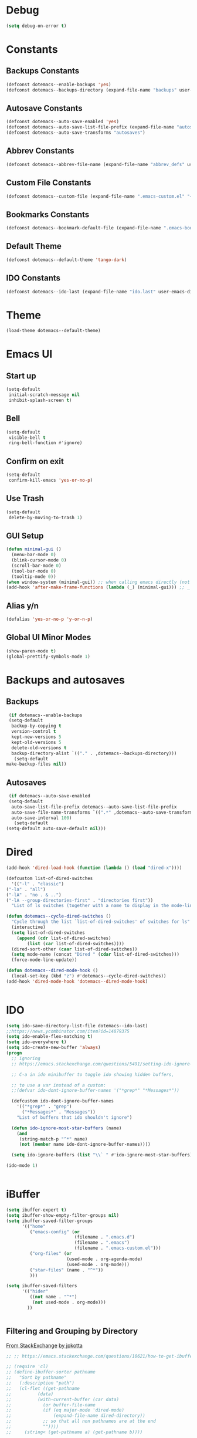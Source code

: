 #+PROPERTY: header-args :tangle ~/._emacs

* Debug
  #+BEGIN_SRC emacs-lisp
    (setq debug-on-error t)
  #+END_SRC
* Constants
** Backups Constants
   #+BEGIN_SRC emacs-lisp
     (defconst dotemacs--enable-backups 'yes)
     (defconst dotemacs--backups-directory (expand-file-name "backups" user-emacs-directory))

   #+END_SRC
** Autosave Constants
   #+BEGIN_SRC emacs-lisp
     (defconst dotemacs--auto-save-enabled 'yes)
     (defconst dotemacs--auto-save-list-file-prefix (expand-file-name "autosaves/autosave-" user-emacs-directory))
     (defconst dotemacs--auto-save-transforms "autosaves")

   #+END_SRC
** Abbrev Constants
   #+BEGIN_SRC emacs-lisp
     (defconst dotemacs--abbrev-file-name (expand-file-name "abbrev_defs" user-emacs-directory))

   #+END_SRC
** Custom File Constants
   #+BEGIN_SRC emacs-lisp
     (defconst dotemacs--custom-file (expand-file-name ".emacs-custom.el" "~"))

   #+END_SRC
** Bookmarks Constants
   #+BEGIN_SRC emacs-lisp
     (defconst dotemacs--bookmark-default-file (expand-file-name ".emacs-bookmarks.el" "~"))
   #+END_SRC
** Default Theme
   #+BEGIN_SRC emacs-lisp
     (defconst dotemacs--default-theme 'tango-dark)
   #+END_SRC
** IDO Constants
   #+BEGIN_SRC emacs-lisp
     (defconst dotemacs--ido-last (expand-file-name "ido.last" user-emacs-directory))

   #+END_SRC
* Theme
  #+BEGIN_SRC emacs-lisp
    (load-theme dotemacs--default-theme)
  #+END_SRC
* Emacs UI
** Start up
   #+BEGIN_SRC emacs-lisp
     (setq-default
      initial-scratch-message nil
      inhibit-splash-screen t)

   #+END_SRC
** Bell
   #+BEGIN_SRC emacs-lisp
     (setq-default
      visible-bell t
      ring-bell-function #'ignore)

   #+END_SRC
** Confirm on exit
   #+BEGIN_SRC emacs-lisp
     (setq-default
      confirm-kill-emacs 'yes-or-no-p)

   #+END_SRC
** Use Trash
   #+BEGIN_SRC emacs-lisp
     (setq-default
      delete-by-moving-to-trash 1)
   #+END_SRC
** GUI Setup
   #+BEGIN_SRC emacs-lisp
     (defun minimal-gui ()
       (menu-bar-mode 0)
       (blink-cursor-mode 0)
       (scroll-bar-mode 0)
       (tool-bar-mode 0)
       (tooltip-mode 0))
     (when window-system (minimal-gui)) ;; when calling emacs directly (not emacsclient)
     (add-hook 'after-make-frame-functions (lambda (_) (minimal-gui))) ;; _ arg is frame passed from hook

   #+END_SRC
** Alias y/n
   #+BEGIN_SRC emacs-lisp
     (defalias 'yes-or-no-p 'y-or-n-p)
   #+END_SRC
** Global UI Minor Modes
   #+BEGIN_SRC emacs-lisp
     (show-paren-mode t)
     (global-prettify-symbols-mode 1)

   #+END_SRC
* Backups and autosaves
** Backups
   #+BEGIN_SRC emacs-lisp
     (if dotemacs--enable-backups
	 (setq-default
	  backup-by-copying t
	  version-control t
	  kept-new-versions 5
	  kept-old-versions 5
	  delete-old-versions t
	  backup-directory-alist `(("." . ,dotemacs--backups-directory)))
       (setq-default
	make-backup-files nil))

   #+END_SRC
** Autosaves
   #+BEGIN_SRC emacs-lisp
     (if dotemacs--auto-save-enabled
	 (setq-default
	  auto-save-list-file-prefix dotemacs--auto-save-list-file-prefix
	  auto-save-file-name-transforms `((".*" ,dotemacs--auto-save-transforms t))
	  auto-save-interval 100)
       (setq-default
	(setq-default auto-save-default nil)))

   #+END_SRC
* Dired
  #+BEGIN_SRC emacs-lisp
    (add-hook 'dired-load-hook (function (lambda () (load "dired-x"))))

    (defcustom list-of-dired-switches
      '(("-l" . "classic")
	("-la" . "all")
	("-lA" . "no . & ..")
	("-lA --group-directories-first" . "directories first"))
      "List of ls switches (together with a name to display in the mode-line) for dired to cycle among.")

    (defun dotemacs--cycle-dired-switches ()
      "Cycle through the list `list-of-dired-switches' of switches for ls"
      (interactive)
      (setq list-of-dired-switches
	    (append (cdr list-of-dired-switches)
		    (list (car list-of-dired-switches))))
      (dired-sort-other (caar list-of-dired-switches))
      (setq mode-name (concat "Dired " (cdar list-of-dired-switches)))
      (force-mode-line-update))

    (defun dotemacs--dired-mode-hook ()
      (local-set-key (kbd "z") #'dotemacs--cycle-dired-switches))
    (add-hook 'dired-mode-hook 'dotemacs--dired-mode-hook)


  #+END_SRC
* IDO
  #+BEGIN_SRC emacs-lisp
    (setq ido-save-directory-list-file dotemacs--ido-last)
    ;;https://news.ycombinator.com/item?id=14879375
    (setq ido-enable-flex-matching t)
    (setq ido-everywhere t)
    (setq ido-create-new-buffer 'always)
    (progn
      ;; ignoring
      ;; https://emacs.stackexchange.com/questions/5491/setting-ido-ignore-buffers-doesnt-cause-buffers-to-be-ignored-wheres-the-er

      ;; C-a in ido minibuffer to toggle ido showing hidden buffers, 

      ;; to use a var instead of a custom:
      ;;(defvar ido-dont-ignore-buffer-names '("*grep*" "*Messages*"))

      (defcustom ido-dont-ignore-buffer-names
        '(("*grep*" . "grep")
          ("*Messages*" . "Messages"))
        "List of buffers that ido shouldn't ignore")

      (defun ido-ignore-most-star-buffers (name)
        (and
         (string-match-p "^*" name)
         (not (member name ido-dont-ignore-buffer-names))))

      (setq ido-ignore-buffers (list "\\` " #'ido-ignore-most-star-buffers)))

    (ido-mode 1)


  #+END_SRC
* iBuffer
  #+BEGIN_SRC emacs-lisp
    (setq ibuffer-expert t)
    (setq ibuffer-show-empty-filter-groups nil)
    (setq ibuffer-saved-filter-groups
          '(("home"
             ("emacs-config" (or
                              (filename . ".emacs.d")
                              (filename . ".emacs")
                              (filename . ".emacs-custom.el")))
             ("org-files" (or
                           (used-mode . org-agenda-mode)
                           (used-mode . org-mode)))
             ("star-files" (name . "^*"))
             )))

    (setq ibuffer-saved-filters
          '(("hider"
             ((not name . "^*")
              (not used-mode . org-mode)))
            ))


  #+END_SRC
** Filtering and Grouping by Directory
   [[https://emacs.stackexchange.com/questions/10621/how-to-get-ibuffer-to-use-directory-tree-as-filter-groups][From StackExchange]] [[https://emacs.stackexchange.com/users/651/jpkotta][by jpkotta]]
   #+BEGIN_SRC emacs-lisp
     ;; ;; https://emacs.stackexchange.com/questions/10621/how-to-get-ibuffer-to-use-directory-tree-as-filter-groups

     ;; (require 'cl)
     ;; (define-ibuffer-sorter pathname
     ;;   "Sort by pathname"
     ;;   (:description "path")
     ;;   (cl-flet ((get-pathname
     ;; 	     (data)
     ;; 	     (with-current-buffer (car data)
     ;; 	       (or buffer-file-name
     ;; 		   (if (eq major-mode 'dired-mode)
     ;; 		       (expand-file-name dired-directory))
     ;; 		   ;; so that all non pathnames are at the end
     ;; 		   ""))))
     ;;     (string< (get-pathname a) (get-pathname b))))

     ;; (define-key ibuffer-mode-map
     ;;   (kbd "s p") 'ibuffer-do-sort-by-pathname)

     ;; (defun get-all-buffer-directories ()
     ;;   "Return a list of all directories that have at least one
     ;;        file being visited."
     ;;   (interactive)
     ;;   (let (l)
     ;;     (dolist (e (sort (mapcar 'file-name-directory
     ;; 			     (remove-if-not 'identity
     ;; 					    (mapcar 'buffer-file-name
     ;; 						    (buffer-list))))
     ;; 		     'string<))
     ;;       (unless (string= (car l) e)
     ;; 	(setq l (cons e l))))
     ;;     l))

     ;; (define-ibuffer-filter dirname
     ;;     "Toggle current view to buffers with in a directory DIRNAME."
     ;;   (:description "directory name"
     ;; 		:reader
     ;; 		(intern
     ;; 		 (completing-read "Filter by directory: "
     ;; 				  (get-all-buffer-directories)
     ;; 				  'identity
     ;; 				  t nil nil nil nil)))
     ;;   (string= qualifier
     ;; 	   (and (buffer-file-name buf)
     ;; 		(file-name-directory (buffer-file-name buf)))))

     ;; (defun ibuffer-set-filter-groups-by-directory ()
     ;;   "Set the current filter groups to filter by directory."
     ;;   (interactive)
     ;;   (setq ibuffer-filter-groups
     ;; 	(mapcar (lambda (dir)
     ;; 		  (cons (format "%s" dir) `((dirname . ,dir))))
     ;; 		(get-all-buffer-directories)))
     ;;   (ibuffer-update nil t))

     ;; (define-key ibuffer-mode-map
     ;;   (kbd "/ D") 'ibuffer-set-filter-groups-by-directory)
     ;; (define-key ibuffer-mode-map
     ;;   (kbd "/ d") 'ibuffer-filter-by-dirname)

   #+END_SRC
* Helper Functions
  #+BEGIN_SRC emacs-lisp
    (defun dotemacs--full-scratch ()
      (interactive)
      (switch-to-buffer "*scratch*")
      (delete-other-windows))

    (defun dotemacs-fix-html2 ()
      "Keep this!!!"
      (interactive)
      (goto-char (point-min))
      (while (re-search-forward "</\\(\[^>]+\\)>" nil :noerror) (replace-match (concat (match-string 0) "\n"))))

    (defun dotemacs-fix-html ()
      (interactive)
      (goto-char (point-min))
      (while (re-search-forward "><" nil :noerror) (replace-match ">\n<"))
      (indent-region (point-min)(point-max)))

    (defun dotemacs-fix-edn ()
      (interactive)
      (goto-char (point-min))
      (while (re-search-forward "} {" nil :noerror) (replace-match "}\n{"))
      (indent-region (point-min)(point-max)))

    (defun dotemacs-spit (filename content)
      (with-temp-file filename (insert content)))

    (defun dotemacs-slurp (filename)
      (with-temp-buffer (insert-file-contents filename) (buffer-string)))

    (defun dotemacs-markdown-to-html (filename)
      (shell-command-to-string (concat "Markdown.pl " filename)))

    (defun dotemacs-test-buffer-interactive-input (buf-input)
      (interactive "bSelect a buffer:")
      (message "You selected buffer: %s. You probably wanted C-c K" buf-input))

    (defun dotemacs--kill-open-buffers-except-those-start-with-space-and-messages ()
      (interactive)
      (defun dotemacs--kill-buffer (buffer-name)
	(let ((dotemacs--buffer (get-buffer buffer-name)))
	  (if (buffer-modified-p dotemacs--buffer)
	      (if (y-or-n-p (format "%s is modified, kill anyway?" dotemacs--buffer))
		  (kill-buffer dotemacs--buffer))
	    (kill-buffer dotemacs--buffer))))

      (if (y-or-n-p "Really kill open buffers except *Messages* and those that start with space, prompting for each if modified?")
	  (mapc (lambda (b) (unless (equal " " (substring (buffer-name b) 0 1))
			      (dotemacs--kill-buffer b)))
		(delq (get-buffer "*Messages*") (buffer-list)))))

    (defun dotemacs-empty-directory (dir)
      "empty directory without deleting directory itself"
      (if dir (mapcar (lambda (f) (delete-file f :TRASH))
		      (file-expand-wildcards (expand-file-name "*" dir)))))

    (defun dotemacs-empty-directory (dir)
      "empty directory recursively without deleting directory itself"
      (if dir (mapcar
	       (lambda (f)
		 (if (file-directory-p f)
		     (delete-directory f :recursive :trash)
		   (delete-file f :trash)))
	       (file-expand-wildcards (expand-file-name "*" dir)))))

    (defun dotemacs-deploy-file (source target-directory)
      "Copies source file to target directory, creating parent directories and overwriting"
      (unless (file-exists-p target-directory)
	(make-directory target-directory))
      (copy-file source target-directory :ok-if-exists))

    (defun dotemacs-display-results (contents &optional mode)
      (interactive)
      (let ((results-buffer-name "*RESULTS*"))
	(switch-to-buffer results-buffer-name)
	(setq inhibit-read-only :yes)
	(delete-region (point-min) (point-max))
	(insert contents)
	(if mode (funcall mode))
	(indent-region (point-min) (point-max))
	(goto-char (point-min))
	(special-mode)
	(delete-other-windows)))

    (defun dotemacs-display-results-html (contents)
      (interactive)
      (let ((results-buffer-name "*RESULTS*"))
	(switch-to-buffer results-buffer-name)
	(setq inhibit-read-only :yes)
	(delete-region (point-min) (point-max))
	(insert contents)
	(funcall 'html-mode)
	(dotemacs-fix-html)
	(indent-region (point-min) (point-max))
	(goto-char (point-min))
	(view-mode)
	(delete-other-windows)))

    (defun dotemacs-org-to-json (org-file format-string)
      "Takes an org file of one level headings and creates a json object list with the heading and the content"
      (interactive)
      (require 'subr-x)
      (defun display-element (element)
	(let ((title (org-element-property :title element))
	      (begin (org-element-property :contents-begin element))
	      (end (org-element-property :contents-end element)))
	  (format format-string title (string-trim (buffer-substring begin end)))))

      (with-temp-buffer
	(insert-file-contents org-file)
	(mapconcat
	 'concat
	 (org-element-map
	     (org-element-parse-buffer 'headline)
	     '(paragraph headline)
	   #'display-element)
	 ",\n")))
  #+END_SRC
* Bookmarks
  #+BEGIN_SRC emacs-lisp
    (setq bookmark-default-file dotemacs--bookmark-default-file)
  #+END_SRC
* Skeletons
*** Emacs
    #+BEGIN_SRC emacs-lisp
      (define-skeleton skl-elisp-function-interactive
	  "ECMAScript function"
	"Make an Emacs Lisp interactive function:"
	> "(defun " (skeleton-read "Function name: ") " (" (skeleton-read "Parameters: ") ")" " \n"
	> "(interactive)" "\n"
	> _ "\n"
	> ")\n")

      (define-skeleton skl-elisp-mapc
	  "Emacs List mapc"
	"Make an Emacs Lisp mapc construct"
	> "(mapc"
	> " (lambda (" (skeleton-read "Parameter:") ") "
	> _ ")"
	> " " (skeleton-read "List: ") ")"
	)
      #+END_SRC
*** Javascript
    #+BEGIN_SRC emacs-lisp
      (define-skeleton skl-js-function
	  "ECMAScript function"
	"Make a javascript function:"
	> "function " (skeleton-read "Function name: ") "(" (skeleton-read "Parameters: ") ")" " {\n"
	> _ "\n"
	"}\n")

      (define-skeleton skl-js-function-fatarrow
	  "ECMAScript Fat Arrow Function"
	"Make a javascript fat arrow function:"
	> "(" (skeleton-read "Parameters: ") ")" " => " "{" "\n"
	> _ "\n"
	"}\n")

      (define-skeleton skl-js-for
	  "ECMAScript for loop"
	"Make a javascript for loop:"
	> "for(let i = 0; " "i < " (skeleton-read "Array to loop: ") ".length; " "i++) " "{\n"
	> _ "\n"
	"}\n")

      (define-skeleton skl-js-package
	  "Javascript package file"
	"Make a javascript package file"
	> "const " (skeleton-read "Package name:") " = (function() {" "\n"
	> "\"use strict\";" "\n"
	> "return {" "\n"
	> _ "\n"
	"  };" "\n"
	"})();" "\n")

      (define-skeleton skl-js-package-function
	  "Javascript function in package style"
	"Make a javascript package function"
	> (skeleton-read "Function name: ") ": function(" (skeleton-read "Parameters: ") ") {" "\n"
	> _ "\n"
	"    }," "\n")

      (define-skeleton skl-js-consolelog
	  "ECMAScript console.log();"
	"Write log function:"
	> "console.log(" _ ");" "\n")
    #+END_SRC
*** HTML
    #+BEGIN_SRC emacs-lisp
      (define-skeleton skl-html-dev
	  "HTML5 App Template"
	"<!DOCTYPE html>"
	"<html>" "\n"
	"  <head>" "\n"
	"    <meta name=\"viewport\" content=\"width=device-width, initial-scale=1\">" "\n"
	"    <meta charset=\"utf-8\">" "\n"
	"    <style>" "\n"
	"    </style>" "\n"
	"  </head>" "\n"
	"  <body>" "\n"
	"    <script>" "\n"
	"     window.onload = function() {" "\n"
	"     }" "\n"
	"    </script>" "\n"
	"  </body>" "\n"
	"</html>" "\n")

      (define-skeleton skl-html-dev2
	  "HTML5 App Template"
	"<!DOCTYPE html>"
	"<html>" "\n"
	"    <head>" "\n"
	"	<meta name=\"viewport\" content=\"width=device-width, initial-scale=1\">" "\n"
	"	<link rel=\"stylesheet\" href=\"https://unpkg.com/purecss@1.0.0/build/pure-min.css\">" "\n"
	"    </head>" "\n"
	"    <body>" "\n"
	"	<div id=\"app\"></div>" "\n"
	"	<script src=\"app.js\"></script>" "\n"
	"	<script>" "\n"
	"	 window.onload = function() {" "\n"
	"	 }" "\n"
	"	</script>" "\n"
	"    </body>" "\n"
	"</html>" "\n")

      (define-skeleton skl-html-script-tag
	  "HTML5 Script Tag Template"
	> "     <script src=\"" (skeleton-read "Javascript File Name: ") ".js\"></script>")

      (define-skeleton skl-html-css-include
	  "HTML5 Include CSS File Template"
	> "	<link href=\"" (skeleton-read "CSS File Name: ") ".css\" rel=\"stylesheet\" type=\"text/css\">")
    #+END_SRC
* Abbrev
** Abbrev initialization
   #+BEGIN_SRC emacs-lisp
     (setq abbrev-file-name dotemacs--abbrev-file-name)
     (setq-default abbrev-mode t)
     (if (file-exists-p abbrev-file-name)
         (quietly-read-abbrev-file))
     ;;(setq default-abbrev-mode t)
     (customize-set-variable 'save-abbrevs 'silently)
   #+END_SRC

** Abbrev Definitions for modes
    #+BEGIN_SRC emacs-lisp
      (unless (boundp 'js-mode-abbrev-table) (define-abbrev-table 'js-mode-abbrev-table '()))
      (define-abbrev js-mode-abbrev-table "jff" "" #'skl-js-function)
      (define-abbrev js-mode-abbrev-table "jfa" "" #'skl-js-function-fatarrow)
      (define-abbrev js-mode-abbrev-table "jfo" "" #'skl-js-for)
      (define-abbrev js-mode-abbrev-table "jpa" "" #'skl-js-package)
      (define-abbrev js-mode-abbrev-table "jpf" "" #'skl-js-package-function)
      (define-abbrev js-mode-abbrev-table "cl" "" #'skl-js-consolelog)

      (unless (boundp 'web-mode-abbrev-table) (define-abbrev-table 'web-mode-abbrev-table '()))
      (define-abbrev web-mode-abbrev-table "hh" "" #'skl-html-dev)
      (define-abbrev web-mode-abbrev-table "hs" "" #'skl-html-script-tag)
      (define-abbrev web-mode-abbrev-table "hc" "" #'skl-html-css-include)

      ;; Modes that have abbrev tables pre-defined
      ;; Emacs Lisp
      (define-abbrev emacs-lisp-mode-abbrev-table "ff" "" #'skl-elisp-function-interactive)
      (define-abbrev emacs-lisp-mode-abbrev-table "fc" "" #'skl-elisp-mapc)

    #+END_SRC
* Customize
  [[https://emacs.stackexchange.com/questions/102/advantages-of-setting-variables-with-setq-instead-of-custom-el/106#106][Some general notes about using customize]]
** Custom File
   #+BEGIN_SRC emacs-lisp
     (setq custom-file dotemacs--custom-file)
     (load custom-file 'noerror)

   #+END_SRC
* Packages
  #+BEGIN_SRC emacs-lisp
    (package-initialize)
    (add-to-list 'package-archives '("org" . "https://orgmode.org/elpa/") t)
    (add-to-list 'package-archives '("melpa-stable" . "https://stable.melpa.org/packages/") t)

  #+END_SRC
* Misc Packages
** Aggressive Indent Mode
   From melpa which has a more current version than elpa
   #+BEGIN_SRC emacs-lisp
     (add-hook 'emacs-lisp-mode-hook #'aggressive-indent-mode)
       
   #+END_SRC
** Company Mode (Complete Any)
   #+BEGIN_SRC emacs-lisp
     (add-hook 'after-init-hook 'global-company-mode)
   #+END_SRC
*** On-Screen Mode
    https://elpa.gnu.org/packages/on-screen.html
    #+BEGIN_SRC emacs-lisp
      ;; (on-screen-global-mode +1)
      (add-hook 'Info-mode-hook 'on-screen-mode)
    #+END_SRC
*** seq - Functions for manipulating sequences
    https://elpa.gnu.org/packages/seq.html
    #+BEGIN_SRC emacs-lisp
      (require 'seq)
    #+END_SRC
*** which-key
    https://github.com/justbur/emacs-which-key
    #+BEGIN_SRC emacs-lisp
      (require 'which-key)
      (which-key-mode)
    #+END_SRC
*** Windresize
    https://elpa.gnu.org/packages/windresize.html
    M-x windresize
    #+BEGIN_SRC emacs-lisp
      (require 'windresize)
    #+END_SRC
* Org Mode
** Org Mode Initialize
   #+BEGIN_SRC emacs-lisp
     (require 'org) ;; This is needed to create org-structure-template-alist

   #+END_SRC

** Org Templates
   https://blog.aaronbieber.com/2016/11/23/creating-org-mode-structure-templates.html

   #+BEGIN_SRC emacs-lisp
     (mapcar (lambda (x) (add-to-list 'org-structure-template-alist x))
             (list
              (list "se" (concat "#+BEGIN_SRC emacs-lisp\n"
                                 "?\n"
                                 "#+END_SRC"))
              (list "ss" (concat "#+BEGIN_SRC sh\n"
                                 "?\n"
                                 "#+END_SRC"))
              (list "p" (concat ":PROPERTIES:\n"
                                "?\n"
                                ":END:"))
              (list "eh" (concat ":EXPORT_FILE_NAME: ?\n"
                                 ":EXPORT_TITLE:\n"
                                 ":EXPORT_OPTIONS: toc:nil html-postamble:nil num:nil"))))

   #+END_SRC

** Org Mode Babel open source buffer in current window (C-c ')
   #+BEGIN_SRC emacs-lisp
     (setq org-src-window-setup 'current-window)
   #+END_SRC
* Web Mode
  #+BEGIN_SRC emacs-lisp
    (if (package-installed-p 'web-mode)
	(progn
	  (add-to-list 'auto-mode-alist '("\\.html\\'" . web-mode))
	  (add-to-list 'auto-mode-alist '("\\.tpl\\.php\\'" . web-mode))
	  (add-to-list 'auto-mode-alist '("\\.ejs\\'" . web-mode))
	  (add-to-list 'auto-mode-alist '("\\.mustache\\'" . web-mode))))
  #+END_SRC
* Global Keybindings
  #+BEGIN_SRC emacs-lisp
    (global-set-key (kbd "C-x C-b") #'ibuffer)
    (global-set-key (kbd "C-.") #'next-buffer)
    (global-set-key (kbd "C-,") #'previous-buffer)
    (global-set-key (kbd "C-;") #'delete-other-windows)

    (global-set-key (kbd "C-c s") #'dotemacs--full-scratch)
    (global-set-key (kbd "C-c q") #'comment-or-uncomment-region)
    (global-set-key (kbd "C-c e") #'eval-buffer)
    (global-set-key (kbd "C-c k") #'my/test-buffer-interactive-input)
    (global-set-key (kbd "C-c K") #'my/kill-open-buffers-except-those-start-with-space-and-messages)
    (global-set-key (kbd "C-c m") #'bookmark-bmenu-list)
    (global-set-key (kbd "C-c r") #'append-to-register)

  #+END_SRC
* Maximize frame
  #+BEGIN_SRC emacs-lisp
    (add-to-list 'initial-frame-alist '(fullscreen . maximized))
    ;;(add-to-list 'default-frame-alist '(fullscreen . fullheight))
    (add-to-list 'default-frame-alist '(fullscreen . maximized))
  #+END_SRC
